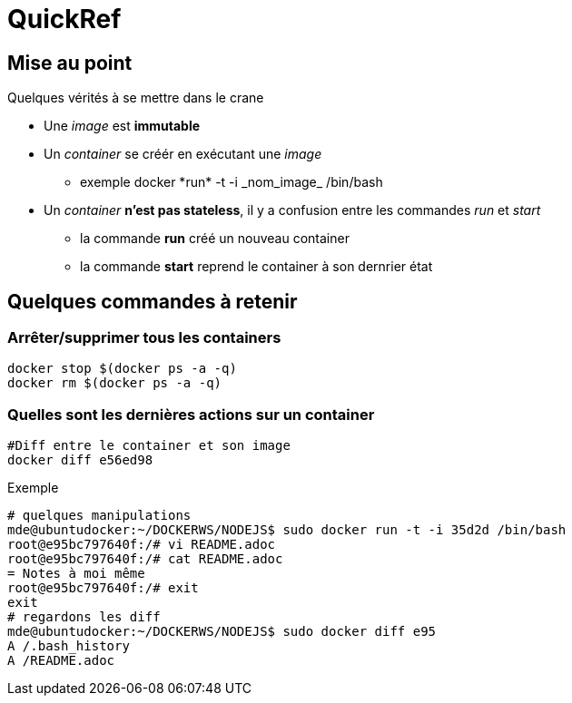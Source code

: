 = QuickRef

:toc:

== Mise au point
Quelques vérités à se mettre dans le crane

* Une _image_ est **immutable**
* Un _container_ se créér en exécutant une _image_
** exemple
 +docker *run* -t -i _nom_image_ /bin/bash+
* Un _container_ **n'est pas stateless**, il y a confusion entre les commandes _run_ et _start_
** la commande **run** créé un nouveau container
** la commande **start** reprend le container à son dernrier état



== Quelques commandes à retenir

=== Arrêter/supprimer tous les containers

[source,bash]
----
docker stop $(docker ps -a -q)
docker rm $(docker ps -a -q)
----

=== Quelles sont les dernières actions sur un container

[source,bash]
----
#Diff entre le container et son image
docker diff e56ed98
----

Exemple
[source,bash]
----
# quelques manipulations
mde@ubuntudocker:~/DOCKERWS/NODEJS$ sudo docker run -t -i 35d2d /bin/bash
root@e95bc797640f:/# vi README.adoc
root@e95bc797640f:/# cat README.adoc
= Notes à moi même
root@e95bc797640f:/# exit
exit
# regardons les diff
mde@ubuntudocker:~/DOCKERWS/NODEJS$ sudo docker diff e95
A /.bash_history
A /README.adoc
----
